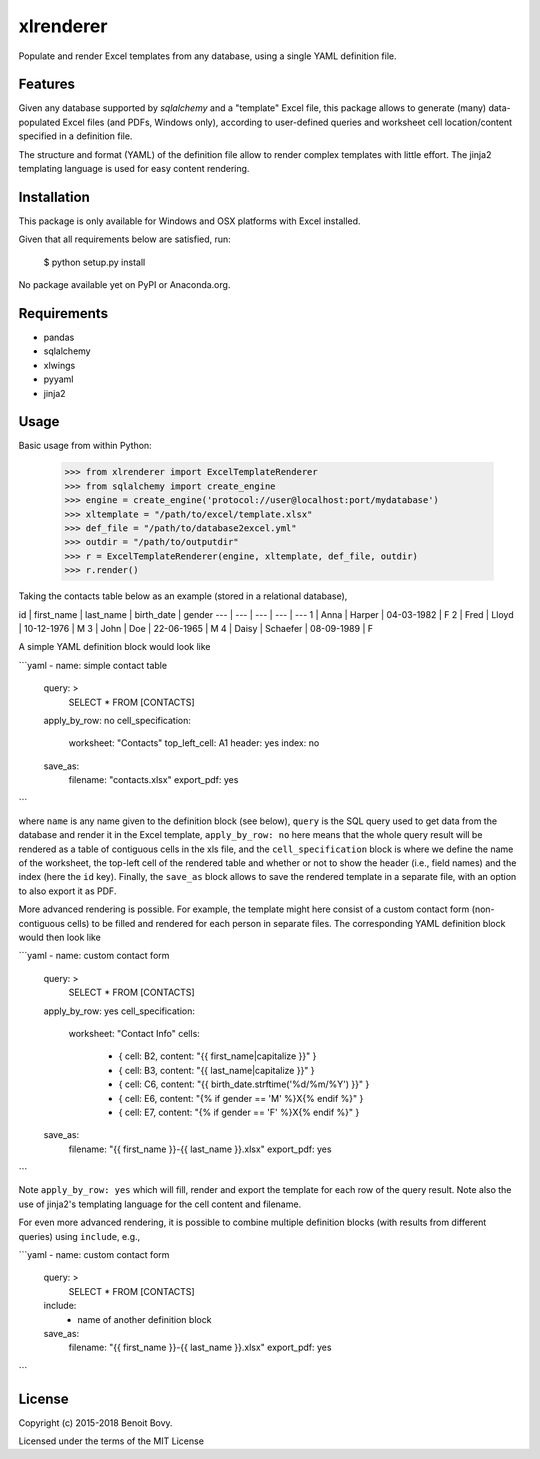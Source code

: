 ===============================
xlrenderer
===============================

Populate and render Excel templates from any database, using a single
YAML definition file.


Features
--------

Given any database supported by `sqlalchemy` and a "template" Excel file, this
package allows to generate (many) data-populated Excel files (and PDFs,
Windows only), according to user-defined queries and worksheet cell 
location/content specified in a definition file.

The structure and format (YAML) of the definition file allow to render
complex templates with little effort. The jinja2 templating language is used
for easy content rendering.


Installation
------------

This package is only available for Windows and OSX platforms with
Excel installed.

Given that all requirements below are satisfied, run:

    $ python setup.py install

No package available yet on PyPI or Anaconda.org.


Requirements
------------

- pandas
- sqlalchemy
- xlwings
- pyyaml
- jinja2


Usage
-----

Basic usage from within Python:

    >>> from xlrenderer import ExcelTemplateRenderer
    >>> from sqlalchemy import create_engine
    >>> engine = create_engine('protocol://user@localhost:port/mydatabase')
    >>> xltemplate = "/path/to/excel/template.xlsx"
    >>> def_file = "/path/to/database2excel.yml"
    >>> outdir = "/path/to/outputdir"
    >>> r = ExcelTemplateRenderer(engine, xltemplate, def_file, outdir)
    >>> r.render()

Taking the contacts table below as an example (stored in a relational database),

id | first_name | last_name | birth_date | gender
--- | --- | --- | --- | ---
1 | Anna  | Harper | 04-03-1982 | F
2 | Fred  | Lloyd | 10-12-1976 | M
3 | John  | Doe | 22-06-1965 | M
4 | Daisy | Schaefer | 08-09-1989 | F

A simple YAML definition block would look like

```yaml
- name: simple contact table
  query: >
    SELECT * FROM [CONTACTS]
  apply_by_row: no
  cell_specification:
    worksheet: "Contacts"
    top_left_cell: A1
    header: yes
    index: no
  save_as:
    filename: "contacts.xlsx"
    export_pdf: yes
```

where ``name`` is any name given to the definition block (see below), ``query`` is the SQL query used to get data from the database and render it in the Excel template, ``apply_by_row: no`` here means that the whole query result will be rendered as a table of contiguous cells in the xls file, and the ``cell_specification`` block is where we define the name of the worksheet, the top-left cell of the rendered table and whether or not to show the header (i.e., field names) and the index (here the ``id`` key). Finally, the ``save_as`` block allows to save the rendered template in a separate file, with an option to also export it as PDF. 

More advanced rendering is possible. For example, the template might here consist of a custom contact form (non-contiguous cells) to be filled and rendered for each person in separate files. The corresponding YAML definition block would then look like

```yaml
- name: custom contact form
  query: >
    SELECT * FROM [CONTACTS]
  apply_by_row: yes
  cell_specification:
    worksheet: "Contact Info"
    cells:
      - { cell: B2, content: "{{ first_name|capitalize }}" }
      - { cell: B3, content: "{{ last_name|capitalize }}" }
      - { cell: C6, content: "{{ birth_date.strftime('%d/%m/%Y') }}" }
      - { cell: E6, content: "{% if gender == 'M' %}X{% endif %}" }
      - { cell: E7, content: "{% if gender == 'F' %}X{% endif %}" }
  save_as:
    filename: "{{ first_name }}-{{ last_name }}.xlsx"
    export_pdf: yes
```

Note ``apply_by_row: yes`` which will fill, render and export the template for each row of the query result. Note also the use of jinja2's templating language for the cell content and filename.

For even more advanced rendering, it is possible to combine multiple definition blocks (with results from different queries) using ``include``, e.g.,

```yaml
- name: custom contact form
  query: >
    SELECT * FROM [CONTACTS]
  include:
    - name of another definition block
  save_as:
    filename: "{{ first_name }}-{{ last_name }}.xlsx"
    export_pdf: yes
```


License
-------

Copyright (c) 2015-2018 Benoit Bovy.

Licensed under the terms of the MIT License
